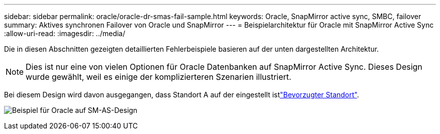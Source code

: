 ---
sidebar: sidebar 
permalink: oracle/oracle-dr-smas-fail-sample.html 
keywords: Oracle, SnapMirror active sync, SMBC, failover 
summary: Aktives synchronen Failover von Oracle und SnapMirror 
---
= Beispielarchitektur für Oracle mit SnapMirror Active Sync
:allow-uri-read: 
:imagesdir: ../media/


[role="lead"]
Die in diesen Abschnitten gezeigten detaillierten Fehlerbeispiele basieren auf der unten dargestellten Architektur.


NOTE: Dies ist nur eine von vielen Optionen für Oracle Datenbanken auf SnapMirror Active Sync. Dieses Design wurde gewählt, weil es einige der komplizierteren Szenarien illustriert.

Bei diesem Design wird davon ausgegangen, dass Standort A auf der eingestellt istlink:oracle-dr-smas-preferred-site.html["Bevorzugter Standort"].

image:smas-fail-example.png["Beispiel für Oracle auf SM-AS-Design"]
